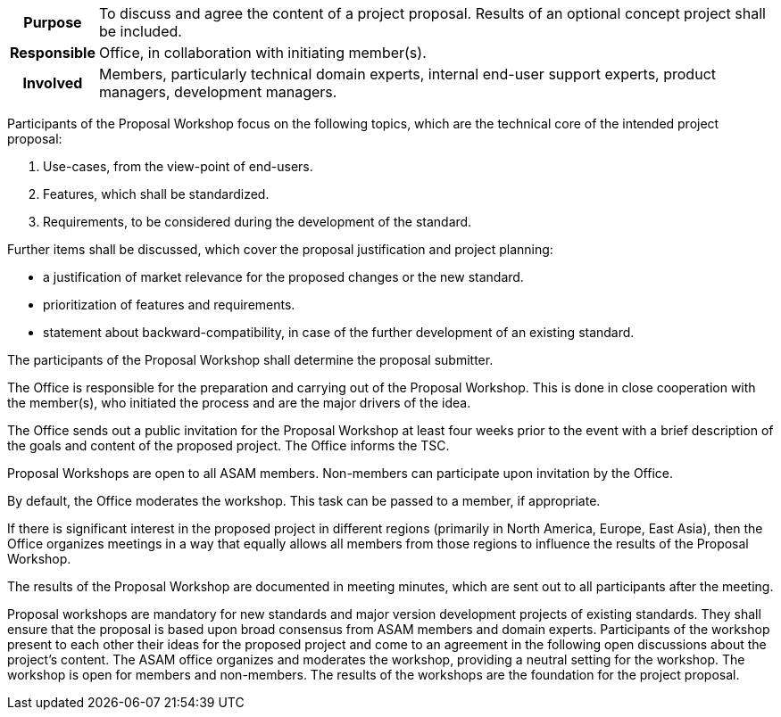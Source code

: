 // tag::long[]
// tag::table[]
[cols="1h,20"]
|===
|Purpose
|To discuss and agree the content of a project proposal.
Results of an optional concept project shall be included.

|Responsible
|Office, in collaboration with initiating member(s).

|Involved
|Members, particularly technical domain experts, internal end-user support experts, product managers, development managers.
|===
// end::table[]

Participants of the Proposal Workshop focus on the following topics, which are the technical core of the intended project proposal:

. Use-cases, from the view-point of end-users.
. Features, which shall be standardized.
. Requirements, to be considered during the development of the standard.

Further items shall be discussed, which cover the proposal justification and project planning:

- a justification of market relevance for the proposed changes or the new standard.
- prioritization of features and requirements.
- statement about backward-compatibility, in case of the further development of an existing standard.

The participants of the Proposal Workshop shall determine the proposal submitter.

The Office is responsible for the preparation and carrying out of the Proposal Workshop.
This is done in close cooperation with the member(s), who initiated the process and are the major drivers of the idea.

The Office sends out a public invitation for the Proposal Workshop at least four weeks prior to the event with a brief description of the goals and content of the proposed project.
The Office informs the TSC.

Proposal Workshops are open to all ASAM members.
Non-members can participate upon invitation by the Office.

By default, the Office moderates the workshop.
This task can be passed to a member, if appropriate.

If there is significant interest in the proposed project in different regions (primarily in North America, Europe, East Asia), then the Office organizes meetings in a way that equally allows all members from those regions to influence the results of the Proposal Workshop.

The results of the Proposal Workshop are documented in meeting minutes, which are sent out to all participants after the meeting.
// end::long[]

// tag::short[]
Proposal workshops are mandatory for new standards and major version development projects of existing standards.
They shall ensure that the proposal is based upon broad consensus from ASAM members and domain experts.
Participants of the workshop present to each other their ideas for the proposed project and come to an agreement in the following open discussions about the project's content.
The ASAM office organizes and moderates the workshop, providing a neutral setting for the workshop.
The workshop is open for members and non-members.
The results of the workshops are the foundation for the project proposal.
// end::short[]
